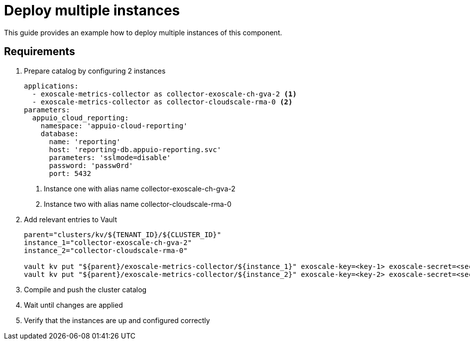 = Deploy multiple instances

This guide provides an example how to deploy multiple instances of this component.

== Requirements


. Prepare catalog by configuring 2 instances
+
[source,yaml]
----
applications:
  - exoscale-metrics-collector as collector-exoscale-ch-gva-2 <1>
  - exoscale-metrics-collector as collector-cloudscale-rma-0 <2>
parameters:
  appuio_cloud_reporting:
    namespace: 'appuio-cloud-reporting'
    database:
      name: 'reporting'
      host: 'reporting-db.appuio-reporting.svc'
      parameters: 'sslmode=disable'
      password: 'passw0rd'
      port: 5432
----
<1> Instance one with alias name collector-exoscale-ch-gva-2
<2> Instance two with alias name collector-cloudscale-rma-0
+

. Add relevant entries to Vault
+
[source,bash]
----
parent="clusters/kv/${TENANT_ID}/${CLUSTER_ID}"
instance_1="collector-exoscale-ch-gva-2"
instance_2="collector-cloudscale-rma-0"

vault kv put "${parent}/exoscale-metrics-collector/${instance_1}" exoscale-key=<key-1> exoscale-secret=<secret-1> cluster-server=<server-url-1> cluster-token=<token-1>
vault kv put "${parent}/exoscale-metrics-collector/${instance_2}" exoscale-key=<key-2> exoscale-secret=<secret-2> cluster-server=<server-url-2> cluster-token=<token-2>
----
+

. Compile and push the cluster catalog
. Wait until changes are applied
. Verify that the instances are up and configured correctly
